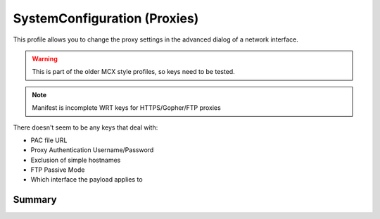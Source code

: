 .. _payloadtype-com.apple.SystemConfiguration:

SystemConfiguration (Proxies)
=============================

This profile allows you to change the proxy settings in the advanced dialog of a network interface.

.. warning:: This is part of the older MCX style profiles, so keys need to be tested.

.. note:: Manifest is incomplete WRT keys for HTTPS/Gopher/FTP proxies

There doesn't seem to be any keys that deal with:

- PAC file URL
- Proxy Authentication Username/Password
- Exclusion of simple hostnames
- FTP Passive Mode
- Which interface the payload applies to

Summary
-------

.. pfmheader:: /_static/manifests/com.apple.SystemConfiguration manifest.plist
.. pfm:: /_static/manifests/com.apple.SystemConfiguration manifest.plist


